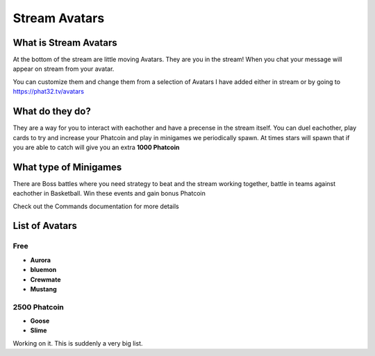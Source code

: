 Stream Avatars
==============

What is Stream Avatars
----------------------

At the bottom of the stream are little moving Avatars. They are you in the stream! When you chat your message will appear on stream from your avatar.

You can customize them and change them from a selection of Avatars I have added either in stream or by going to https://phat32.tv/avatars

What do they do?
----------------

They are a way for you to interact with eachother and have a precense in the stream itself. You can duel eachother, play cards to try and increase your Phatcoin and play in minigames we periodically spawn. At times stars will spawn that if you are able to catch will give you an extra **1000 Phatcoin**

What type of Minigames
----------------------

There are Boss battles where you need strategy to beat and the stream working together, battle in teams against eachother in Basketball. Win these events and gain bonus Phatcoin

Check out the Commands documentation for more details

List of Avatars
---------------

Free
++++

* **Aurora**
* **bluemon**
* **Crewmate**
* **Mustang**

2500 Phatcoin
+++++++++++++

* **Goose**
* **Slime**

  

Working on it. This is suddenly a very big list.


